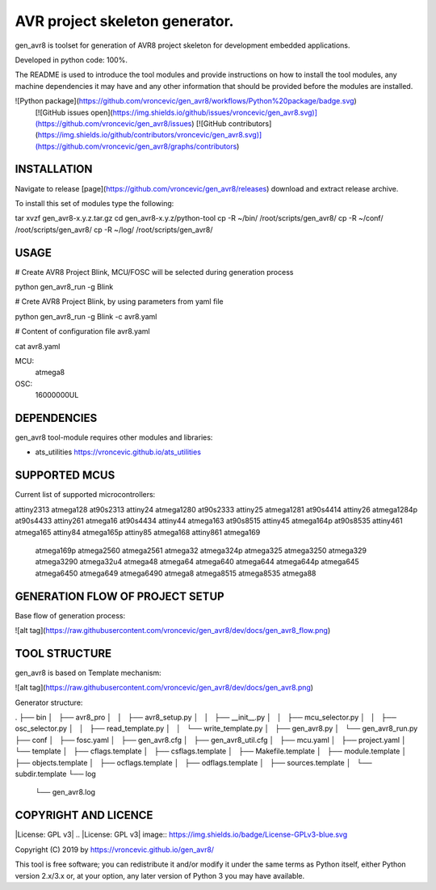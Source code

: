AVR project skeleton generator.
=========================================

gen_avr8 is toolset for generation of AVR8 project skeleton for
development embedded applications.

Developed in python code: 100%.

The README is used to introduce the tool modules and provide instructions on
how to install the tool modules, any machine dependencies it may have and any
other information that should be provided before the modules are installed.

![Python package](https://github.com/vroncevic/gen_avr8/workflows/Python%20package/badge.svg)
 [![GitHub issues open](https://img.shields.io/github/issues/vroncevic/gen_avr8.svg)](https://github.com/vroncevic/gen_avr8/issues)
 [![GitHub contributors](https://img.shields.io/github/contributors/vroncevic/gen_avr8.svg)](https://github.com/vroncevic/gen_avr8/graphs/contributors)

INSTALLATION
-----------------------------
Navigate to release [page](https://github.com/vroncevic/gen_avr8/releases) download and extract release archive.

To install this set of modules type the following:

tar xvzf gen_avr8-x.y.z.tar.gz
cd gen_avr8-x.y.z/python-tool
cp -R ~/bin/   /root/scripts/gen_avr8/
cp -R ~/conf/  /root/scripts/gen_avr8/
cp -R ~/log/   /root/scripts/gen_avr8/

USAGE
-----------------------------
# Create AVR8 Project Blink, MCU/FOSC will be selected during generation process

python gen_avr8_run -g Blink

# Crete AVR8 Project Blink, by using parameters from yaml file

python gen_avr8_run -g Blink -c avr8.yaml

# Content of configuration file avr8.yaml

cat avr8.yaml

MCU:
    atmega8

OSC:
    16000000UL

DEPENDENCIES
-----------------------------
gen_avr8 tool-module requires other modules and libraries:

* ats_utilities https://vroncevic.github.io/ats_utilities

SUPPORTED MCUS
-----------------------------
Current list of supported microcontrollers:

attiny2313    atmega128      at90s2313
attiny24      atmega1280     at90s2333
attiny25      atmega1281     at90s4414
attiny26      atmega1284p    at90s4433
attiny261     atmega16       at90s4434
attiny44      atmega163      at90s8515
attiny45      atmega164p     at90s8535
attiny461     atmega165
attiny84      atmega165p
attiny85      atmega168
attiny861     atmega169
              atmega169p
              atmega2560
              atmega2561
              atmega32
              atmega324p
              atmega325
              atmega3250
              atmega329
              atmega3290
              atmega32u4
              atmega48
              atmega64
              atmega640
              atmega644
              atmega644p
              atmega645
              atmega6450
              atmega649
              atmega6490
              atmega8
              atmega8515
              atmega8535
              atmega88

GENERATION FLOW OF PROJECT SETUP
-----------------------------
Base flow of generation process:

![alt tag](https://raw.githubusercontent.com/vroncevic/gen_avr8/dev/docs/gen_avr8_flow.png)

TOOL STRUCTURE
-----------------------------
gen_avr8 is based on Template mechanism:

![alt tag](https://raw.githubusercontent.com/vroncevic/gen_avr8/dev/docs/gen_avr8.png)

Generator structure:

.
├── bin
│   ├── avr8_pro
│   │   ├── avr8_setup.py
│   │   ├── __init__.py
│   │   ├── mcu_selector.py
│   │   ├── osc_selector.py
│   │   ├── read_template.py
│   │   └── write_template.py
│   ├── gen_avr8.py
│   └── gen_avr8_run.py
├── conf
│   ├── fosc.yaml
│   ├── gen_avr8.cfg
│   ├── gen_avr8_util.cfg
│   ├── mcu.yaml
│   ├── project.yaml
│   └── template
│       ├── cflags.template
│       ├── csflags.template
│       ├── Makefile.template
│       ├── module.template
│       ├── objects.template
│       ├── ocflags.template
│       ├── odflags.template
│       ├── sources.template
│       └── subdir.template
└── log
    └── gen_avr8.log

COPYRIGHT AND LICENCE
-----------------------------

|License: GPL v3|
.. |License: GPL v3| image:: https://img.shields.io/badge/License-GPLv3-blue.svg

Copyright (C) 2019 by https://vroncevic.github.io/gen_avr8/

This tool is free software; you can redistribute it and/or modify
it under the same terms as Python itself, either Python version 2.x/3.x or,
at your option, any later version of Python 3 you may have available.
